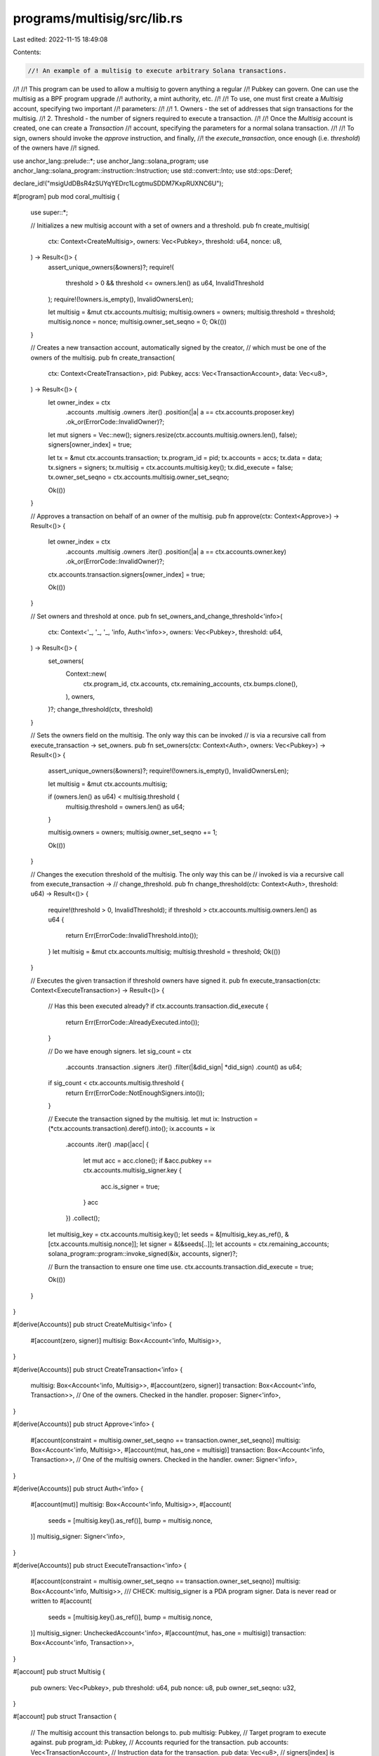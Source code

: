 programs/multisig/src/lib.rs
============================

Last edited: 2022-11-15 18:49:08

Contents:

.. code-block:: rs

    //! An example of a multisig to execute arbitrary Solana transactions.
//!
//! This program can be used to allow a multisig to govern anything a regular
//! Pubkey can govern. One can use the multisig as a BPF program upgrade
//! authority, a mint authority, etc.
//!
//! To use, one must first create a `Multisig` account, specifying two important
//! parameters:
//!
//! 1. Owners - the set of addresses that sign transactions for the multisig.
//! 2. Threshold - the number of signers required to execute a transaction.
//!
//! Once the `Multisig` account is created, one can create a `Transaction`
//! account, specifying the parameters for a normal solana transaction.
//!
//! To sign, owners should invoke the `approve` instruction, and finally,
//! the `execute_transaction`, once enough (i.e. `threshold`) of the owners have
//! signed.

use anchor_lang::prelude::*;
use anchor_lang::solana_program;
use anchor_lang::solana_program::instruction::Instruction;
use std::convert::Into;
use std::ops::Deref;

declare_id!("msigUdDBsR4zSUYqYEDrc1LcgtmuSDDM7KxpRUXNC6U");

#[program]
pub mod coral_multisig {
    use super::*;

    // Initializes a new multisig account with a set of owners and a threshold.
    pub fn create_multisig(
        ctx: Context<CreateMultisig>,
        owners: Vec<Pubkey>,
        threshold: u64,
        nonce: u8,
    ) -> Result<()> {
        assert_unique_owners(&owners)?;
        require!(
            threshold > 0 && threshold <= owners.len() as u64,
            InvalidThreshold
        );
        require!(!owners.is_empty(), InvalidOwnersLen);

        let multisig = &mut ctx.accounts.multisig;
        multisig.owners = owners;
        multisig.threshold = threshold;
        multisig.nonce = nonce;
        multisig.owner_set_seqno = 0;
        Ok(())
    }

    // Creates a new transaction account, automatically signed by the creator,
    // which must be one of the owners of the multisig.
    pub fn create_transaction(
        ctx: Context<CreateTransaction>,
        pid: Pubkey,
        accs: Vec<TransactionAccount>,
        data: Vec<u8>,
    ) -> Result<()> {
        let owner_index = ctx
            .accounts
            .multisig
            .owners
            .iter()
            .position(|a| a == ctx.accounts.proposer.key)
            .ok_or(ErrorCode::InvalidOwner)?;

        let mut signers = Vec::new();
        signers.resize(ctx.accounts.multisig.owners.len(), false);
        signers[owner_index] = true;

        let tx = &mut ctx.accounts.transaction;
        tx.program_id = pid;
        tx.accounts = accs;
        tx.data = data;
        tx.signers = signers;
        tx.multisig = ctx.accounts.multisig.key();
        tx.did_execute = false;
        tx.owner_set_seqno = ctx.accounts.multisig.owner_set_seqno;

        Ok(())
    }

    // Approves a transaction on behalf of an owner of the multisig.
    pub fn approve(ctx: Context<Approve>) -> Result<()> {
        let owner_index = ctx
            .accounts
            .multisig
            .owners
            .iter()
            .position(|a| a == ctx.accounts.owner.key)
            .ok_or(ErrorCode::InvalidOwner)?;

        ctx.accounts.transaction.signers[owner_index] = true;

        Ok(())
    }

    // Set owners and threshold at once.
    pub fn set_owners_and_change_threshold<'info>(
        ctx: Context<'_, '_, '_, 'info, Auth<'info>>,
        owners: Vec<Pubkey>,
        threshold: u64,
    ) -> Result<()> {
        set_owners(
            Context::new(
                ctx.program_id,
                ctx.accounts,
                ctx.remaining_accounts,
                ctx.bumps.clone(),
            ),
            owners,
        )?;
        change_threshold(ctx, threshold)
    }

    // Sets the owners field on the multisig. The only way this can be invoked
    // is via a recursive call from execute_transaction -> set_owners.
    pub fn set_owners(ctx: Context<Auth>, owners: Vec<Pubkey>) -> Result<()> {
        assert_unique_owners(&owners)?;
        require!(!owners.is_empty(), InvalidOwnersLen);

        let multisig = &mut ctx.accounts.multisig;

        if (owners.len() as u64) < multisig.threshold {
            multisig.threshold = owners.len() as u64;
        }

        multisig.owners = owners;
        multisig.owner_set_seqno += 1;

        Ok(())
    }

    // Changes the execution threshold of the multisig. The only way this can be
    // invoked is via a recursive call from execute_transaction ->
    // change_threshold.
    pub fn change_threshold(ctx: Context<Auth>, threshold: u64) -> Result<()> {
        require!(threshold > 0, InvalidThreshold);
        if threshold > ctx.accounts.multisig.owners.len() as u64 {
            return Err(ErrorCode::InvalidThreshold.into());
        }
        let multisig = &mut ctx.accounts.multisig;
        multisig.threshold = threshold;
        Ok(())
    }

    // Executes the given transaction if threshold owners have signed it.
    pub fn execute_transaction(ctx: Context<ExecuteTransaction>) -> Result<()> {
        // Has this been executed already?
        if ctx.accounts.transaction.did_execute {
            return Err(ErrorCode::AlreadyExecuted.into());
        }

        // Do we have enough signers.
        let sig_count = ctx
            .accounts
            .transaction
            .signers
            .iter()
            .filter(|&did_sign| *did_sign)
            .count() as u64;
        if sig_count < ctx.accounts.multisig.threshold {
            return Err(ErrorCode::NotEnoughSigners.into());
        }

        // Execute the transaction signed by the multisig.
        let mut ix: Instruction = (*ctx.accounts.transaction).deref().into();
        ix.accounts = ix
            .accounts
            .iter()
            .map(|acc| {
                let mut acc = acc.clone();
                if &acc.pubkey == ctx.accounts.multisig_signer.key {
                    acc.is_signer = true;
                }
                acc
            })
            .collect();
        let multisig_key = ctx.accounts.multisig.key();
        let seeds = &[multisig_key.as_ref(), &[ctx.accounts.multisig.nonce]];
        let signer = &[&seeds[..]];
        let accounts = ctx.remaining_accounts;
        solana_program::program::invoke_signed(&ix, accounts, signer)?;

        // Burn the transaction to ensure one time use.
        ctx.accounts.transaction.did_execute = true;

        Ok(())
    }
}

#[derive(Accounts)]
pub struct CreateMultisig<'info> {
    #[account(zero, signer)]
    multisig: Box<Account<'info, Multisig>>,
}

#[derive(Accounts)]
pub struct CreateTransaction<'info> {
    multisig: Box<Account<'info, Multisig>>,
    #[account(zero, signer)]
    transaction: Box<Account<'info, Transaction>>,
    // One of the owners. Checked in the handler.
    proposer: Signer<'info>,
}

#[derive(Accounts)]
pub struct Approve<'info> {
    #[account(constraint = multisig.owner_set_seqno == transaction.owner_set_seqno)]
    multisig: Box<Account<'info, Multisig>>,
    #[account(mut, has_one = multisig)]
    transaction: Box<Account<'info, Transaction>>,
    // One of the multisig owners. Checked in the handler.
    owner: Signer<'info>,
}

#[derive(Accounts)]
pub struct Auth<'info> {
    #[account(mut)]
    multisig: Box<Account<'info, Multisig>>,
    #[account(
        seeds = [multisig.key().as_ref()],
        bump = multisig.nonce,
    )]
    multisig_signer: Signer<'info>,
}

#[derive(Accounts)]
pub struct ExecuteTransaction<'info> {
    #[account(constraint = multisig.owner_set_seqno == transaction.owner_set_seqno)]
    multisig: Box<Account<'info, Multisig>>,
    /// CHECK: multisig_signer is a PDA program signer. Data is never read or written to
    #[account(
        seeds = [multisig.key().as_ref()],
        bump = multisig.nonce,
    )]
    multisig_signer: UncheckedAccount<'info>,
    #[account(mut, has_one = multisig)]
    transaction: Box<Account<'info, Transaction>>,
}

#[account]
pub struct Multisig {
    pub owners: Vec<Pubkey>,
    pub threshold: u64,
    pub nonce: u8,
    pub owner_set_seqno: u32,
}

#[account]
pub struct Transaction {
    // The multisig account this transaction belongs to.
    pub multisig: Pubkey,
    // Target program to execute against.
    pub program_id: Pubkey,
    // Accounts requried for the transaction.
    pub accounts: Vec<TransactionAccount>,
    // Instruction data for the transaction.
    pub data: Vec<u8>,
    // signers[index] is true iff multisig.owners[index] signed the transaction.
    pub signers: Vec<bool>,
    // Boolean ensuring one time execution.
    pub did_execute: bool,
    // Owner set sequence number.
    pub owner_set_seqno: u32,
}

impl From<&Transaction> for Instruction {
    fn from(tx: &Transaction) -> Instruction {
        Instruction {
            program_id: tx.program_id,
            accounts: tx.accounts.iter().map(Into::into).collect(),
            data: tx.data.clone(),
        }
    }
}

#[derive(AnchorSerialize, AnchorDeserialize, Clone)]
pub struct TransactionAccount {
    pub pubkey: Pubkey,
    pub is_signer: bool,
    pub is_writable: bool,
}

impl From<&TransactionAccount> for AccountMeta {
    fn from(account: &TransactionAccount) -> AccountMeta {
        match account.is_writable {
            false => AccountMeta::new_readonly(account.pubkey, account.is_signer),
            true => AccountMeta::new(account.pubkey, account.is_signer),
        }
    }
}

impl From<&AccountMeta> for TransactionAccount {
    fn from(account_meta: &AccountMeta) -> TransactionAccount {
        TransactionAccount {
            pubkey: account_meta.pubkey,
            is_signer: account_meta.is_signer,
            is_writable: account_meta.is_writable,
        }
    }
}

fn assert_unique_owners(owners: &[Pubkey]) -> Result<()> {
    for (i, owner) in owners.iter().enumerate() {
        require!(
            !owners.iter().skip(i + 1).any(|item| item == owner),
            UniqueOwners
        )
    }
    Ok(())
}

#[error_code]
pub enum ErrorCode {
    #[msg("The given owner is not part of this multisig.")]
    InvalidOwner,
    #[msg("Owners length must be non zero.")]
    InvalidOwnersLen,
    #[msg("Not enough owners signed this transaction.")]
    NotEnoughSigners,
    #[msg("Cannot delete a transaction that has been signed by an owner.")]
    TransactionAlreadySigned,
    #[msg("Overflow when adding.")]
    Overflow,
    #[msg("Cannot delete a transaction the owner did not create.")]
    UnableToDelete,
    #[msg("The given transaction has already been executed.")]
    AlreadyExecuted,
    #[msg("Threshold must be less than or equal to the number of owners.")]
    InvalidThreshold,
    #[msg("Owners must be unique")]
    UniqueOwners,
}


